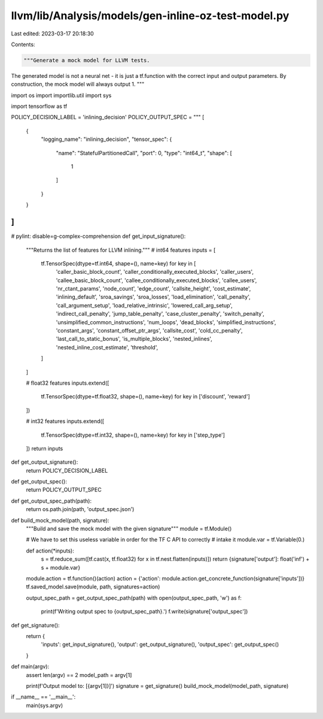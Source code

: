 llvm/lib/Analysis/models/gen-inline-oz-test-model.py
====================================================

Last edited: 2023-03-17 20:18:30

Contents:

.. code-block:: py

    """Generate a mock model for LLVM tests.

The generated model is not a neural net - it is just a tf.function with the
correct input and output parameters. By construction, the mock model will always
output 1.
"""

import os
import importlib.util
import sys

import tensorflow as tf

POLICY_DECISION_LABEL = 'inlining_decision'
POLICY_OUTPUT_SPEC = """
[
    {
        "logging_name": "inlining_decision",
        "tensor_spec": {
            "name": "StatefulPartitionedCall",
            "port": 0,
            "type": "int64_t",
            "shape": [
                1
            ]
        }
    }
]
"""


# pylint: disable=g-complex-comprehension
def get_input_signature():
  """Returns the list of features for LLVM inlining."""
  # int64 features
  inputs = [
      tf.TensorSpec(dtype=tf.int64, shape=(), name=key) for key in [
          'caller_basic_block_count',
          'caller_conditionally_executed_blocks',
          'caller_users',
          'callee_basic_block_count',
          'callee_conditionally_executed_blocks',
          'callee_users',
          'nr_ctant_params',
          'node_count',
          'edge_count',
          'callsite_height',
          'cost_estimate',
          'inlining_default',
          'sroa_savings',
          'sroa_losses',
          'load_elimination',
          'call_penalty',
          'call_argument_setup',
          'load_relative_intrinsic',
          'lowered_call_arg_setup',
          'indirect_call_penalty',
          'jump_table_penalty',
          'case_cluster_penalty',
          'switch_penalty',
          'unsimplified_common_instructions',
          'num_loops',
          'dead_blocks',
          'simplified_instructions',
          'constant_args',
          'constant_offset_ptr_args',
          'callsite_cost',
          'cold_cc_penalty',
          'last_call_to_static_bonus',
          'is_multiple_blocks',
          'nested_inlines',
          'nested_inline_cost_estimate',
          'threshold',
      ]
  ]

  # float32 features
  inputs.extend([
      tf.TensorSpec(dtype=tf.float32, shape=(), name=key)
      for key in ['discount', 'reward']
  ])

  # int32 features
  inputs.extend([
      tf.TensorSpec(dtype=tf.int32, shape=(), name=key)
      for key in ['step_type']
  ])
  return inputs


def get_output_signature():
  return POLICY_DECISION_LABEL


def get_output_spec():
  return POLICY_OUTPUT_SPEC

def get_output_spec_path(path):
  return os.path.join(path, 'output_spec.json')


def build_mock_model(path, signature):
  """Build and save the mock model with the given signature"""
  module = tf.Module()

  # We have to set this useless variable in order for the TF C API to correctly
  # intake it
  module.var = tf.Variable(0.)

  def action(*inputs):
    s = tf.reduce_sum([tf.cast(x, tf.float32) for x in tf.nest.flatten(inputs)])
    return {signature['output']: float('inf') + s + module.var}

  module.action = tf.function()(action)
  action = {'action': module.action.get_concrete_function(signature['inputs'])}
  tf.saved_model.save(module, path, signatures=action)

  output_spec_path = get_output_spec_path(path)
  with open(output_spec_path, 'w') as f:
    print(f'Writing output spec to {output_spec_path}.')
    f.write(signature['output_spec'])


def get_signature():
  return {
      'inputs': get_input_signature(),
      'output': get_output_signature(),
      'output_spec': get_output_spec()
  }


def main(argv):
  assert len(argv) == 2
  model_path = argv[1]

  print(f'Output model to: [{argv[1]}]')
  signature = get_signature()
  build_mock_model(model_path, signature)


if __name__ == '__main__':
  main(sys.argv)


